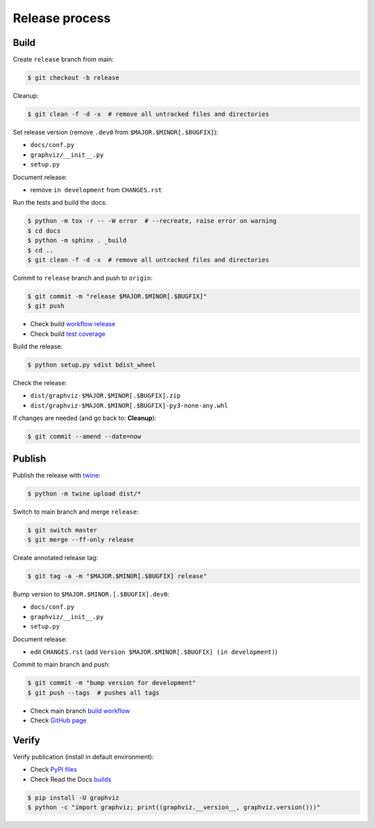 Release process
===============


Build
-----

Create ``release`` branch from main:

.. code:: bash

    $ git checkout -b release

Cleanup:

.. code:: bash

    $ git clean -f -d -x  # remove all untracked files and directories

Set release version (remove ``.dev0`` from ``$MAJOR.$MINOR[.$BUGFIX]``):

- ``docs/conf.py``
- ``graphviz/__init__.py``
- ``setup.py``

Document release:

- remove ``in development`` from ``CHANGES.rst``

Run the tests and build the docs:

.. code:: bash

    $ python -m tox -r -- -W error  # --recreate, raise error on warning
    $ cd docs
    $ python -m sphinx . _build
    $ cd ..
    $ git clean -f -d -x  # remove all untracked files and directories

Commit to ``release`` branch and push to ``origin``:

.. code:: bash

    $ git commit -m "release $MAJOR.$MINOR[.$BUGFIX]"
    $ git push

- Check build `workflow release <https://github.com/xflr6/graphviz/actions?query=branch%3Arelease>`_
- Check build `test coverage <https://app.codecov.io/gh/xflr6/graphviz/branch/release>`_

Build the release:

.. code:: bash

    $ python setup.py sdist bdist_wheel

Check the release:

- ``dist/graphviz-$MAJOR.$MINOR[.$BUGFIX].zip``
- ``dist/graphviz-$MAJOR.$MINOR[.$BUGFIX]-py3-none-any.whl``

If changes are needed (and go back to: **Cleanup**):

.. code:: bash

    $ git commit --amend --date=now


Publish
-------

Publish the release with twine_:

.. code:: bash

    $ python -m twine upload dist/*

Switch to main branch and merge ``release``:

.. code:: bash

    $ git switch master
    $ git merge --ff-only release

Create annotated release tag:

.. code:: bash

    $ git tag -a -m "$MAJOR.$MINOR[.$BUGFIX] release"

Bump version to ``$MAJOR.$MINOR.[.$BUGFIX].dev0``:

- ``docs/conf.py``
- ``graphviz/__init__.py``
- ``setup.py``

Document release:

- edit ``CHANGES.rst`` (add ``Version $MAJOR.$MINOR[.$BUGFIX] (in development)``)

Commit to main branch and push:

.. code:: bash

    $ git commit -m "bump version for development"
    $ git push --tags  # pushes all tags

- Check main branch `build workflow <https://github.com/xflr6/graphviz/actions?query=branch%3Amaster>`_
- Check `GitHub page <https://github.com/xflr6/graphviz>`_


Verify
------

Verify publication (install in default environment):

- Check `PyPI files <https://pypi.org/project/graphviz/#files>`_
- Check Read the Docs `builds <https://readthedocs.org/projects/graphviz/builds/>`_

.. code:: bash

    $ pip install -U graphviz
    $ python -c "import graphviz; print((graphviz.__version__, graphviz.version()))"


.. _twine: https://twine.readthedocs.io/en/latest/
